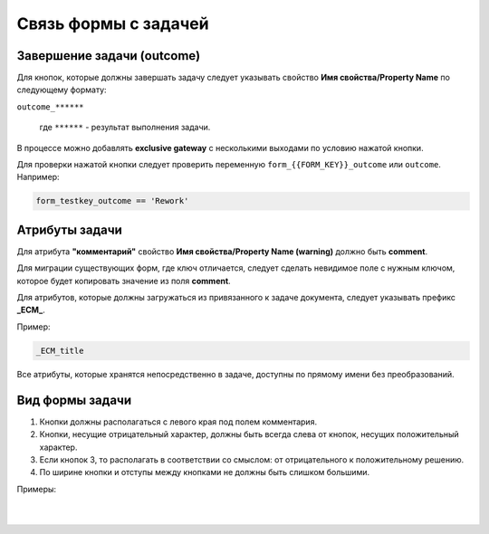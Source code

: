 
Связь формы с задачей
=====================

.. _form_to_task:

Завершение задачи (outcome)
---------------------------

Для кнопок, которые должны завершать задачу следует указывать свойство **Имя свойства/Property Name** по следующему формату: 

``outcome_******``

 где ``******`` - результат выполнения задачи.

 .. image:: _static/for_task/for_task_3.png
       :width: 500
       :align: center

В процессе можно добавлять **exclusive gateway** с несколькими выходами по условию нажатой кнопки.

Для проверки нажатой кнопки следует проверить переменную ``form_{{FORM_KEY}}_outcome`` или ``outcome``. Например:

.. code-block::

    form_testkey_outcome == 'Rework'

Атрибуты задачи
------------------

Для атрибута **"комментарий"** свойство **Имя свойства/Property Name (warning)** должно быть **comment**. 

Для миграции существующих форм, где ключ отличается, следует сделать невидимое поле с нужным ключом, которое будет копировать значение из поля **comment**.  

Для атрибутов, которые должны загружаться из привязанного к задаче документа, следует указывать префикс **_ECM_**. 

Пример: 

.. code-block::

    _ECM_title

Все атрибуты, которые хранятся непосредственно в задаче, доступны по прямому имени без преобразований.

Вид формы задачи
------------------

1. Кнопки должны располагаться с левого края под полем комментария. 
2. Кнопки, несущие отрицательный характер, должны быть всегда слева от кнопок, несущих положительный характер. 
3. Если кнопок 3, то располагать в соответствии со смыслом: от отрицательного к положительному решению. 
4. По ширине кнопки и отступы между кнопками не должны быть слишком большими.

Примеры:

 .. image:: _static/for_task/for_task_4.png
       :width: 600
       :align: center

|

 .. image:: _static/for_task/for_task_5.png
       :width: 600
       :align: center

